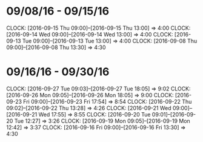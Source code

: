 * 09/08/16 - 09/15/16
  CLOCK: [2016-09-15 Thu 09:00]--[2016-09-15 Thu 13:00] =>  4:00
  CLOCK: [2016-09-14 Wed 09:00]--[2016-09-14 Wed 13:00] =>  4:00
  CLOCK: [2016-09-13 Tue 09:00]--[2016-09-13 Tue 13:00] =>  4:00
  CLOCK: [2016-09-08 Thu 09:00]--[2016-09-08 Thu 13:30] =>  4:30
  
* 09/16/16 - 09/30/16
  CLOCK: [2016-09-27 Tue 09:03]--[2016-09-27 Tue 18:05] =>  9:02
  CLOCK: [2016-09-26 Mon 09:05]--[2016-09-26 Mon 18:05] =>  9:00
  CLOCK: [2016-09-23 Fri 09:00]--[2016-09-23 Fri 17:54] =>  8:54
  CLOCK: [2016-09-22 Thu 09:02]--[2016-09-22 Thu 13:28] =>  4:26
  CLOCK: [2016-09-21 Wed 09:00]--[2016-09-21 Wed 17:55] =>  8:55
  CLOCK: [2016-09-20 Tue 09:01]--[2016-09-20 Tue 12:27] =>  3:26
  CLOCK: [2016-09-19 Mon 09:05]--[2016-09-19 Mon 12:42] =>  3:37
  CLOCK: [2016-09-16 Fri 09:00]--[2016-09-16 Fri 13:30] =>  4:30
  

  
